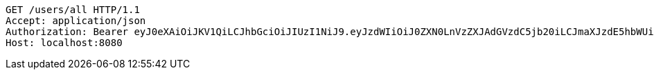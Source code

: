 [source,http,options="nowrap"]
----
GET /users/all HTTP/1.1
Accept: application/json
Authorization: Bearer eyJ0eXAiOiJKV1QiLCJhbGciOiJIUzI1NiJ9.eyJzdWIiOiJ0ZXN0LnVzZXJAdGVzdC5jb20iLCJmaXJzdE5hbWUiOiJUZXN0IiwibGFzdE5hbWUiOiJVc2VyIiwibWFpblJvbGUiOiJVU0VSIiwiZXhwIjoxNzYwMDg3MzAxLCJpYXQiOjE3NjAwODM3MDF9.msiqm5ABF-ZCAf6NHhXxg0FSdN0IswLqXKChJS_xJmU
Host: localhost:8080

----